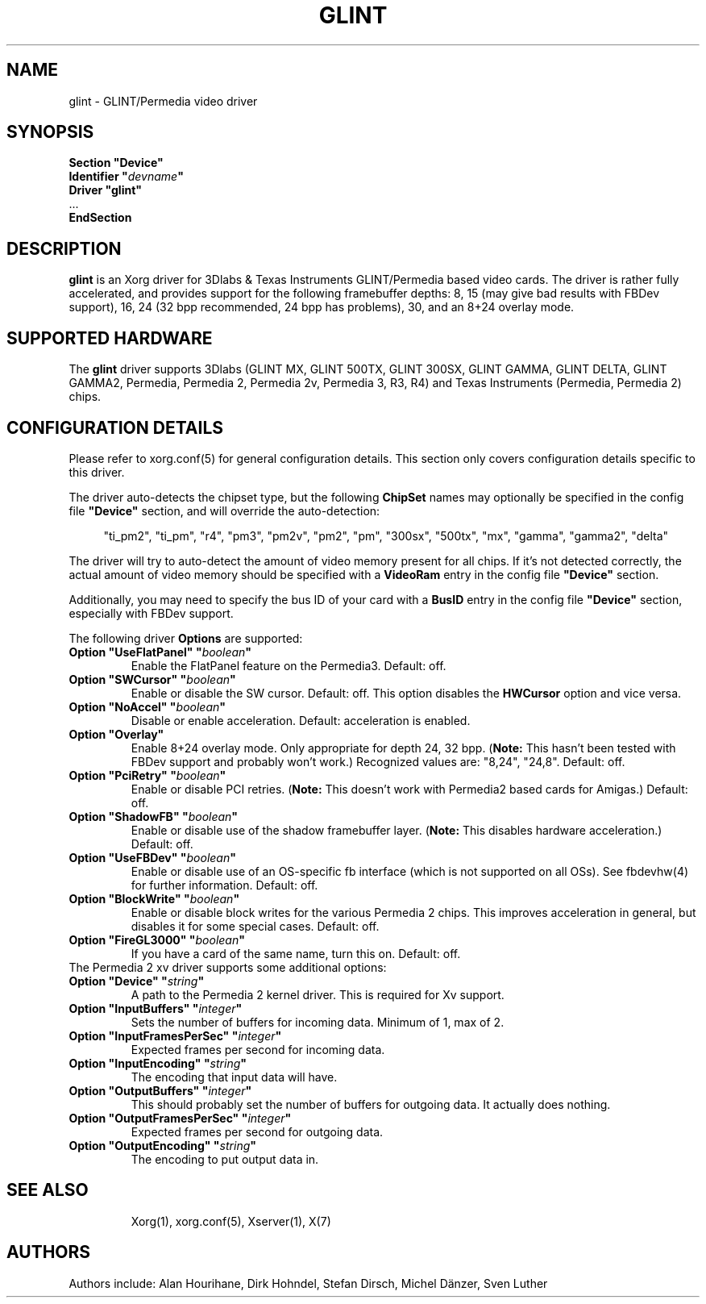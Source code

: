 .\" shorthand for double quote that works everywhere.
.ds q \N'34'
.TH GLINT 4 "xf86-video-glint 1.2.8" "X Version 11"
.SH NAME
glint \- GLINT/Permedia video driver
.SH SYNOPSIS
.nf
.B "Section \*qDevice\*q"
.BI "  Identifier \*q"  devname \*q
.B  "  Driver \*qglint\*q"
\ \ ...
.B EndSection
.fi
.SH DESCRIPTION
.B glint 
is an Xorg driver for 3Dlabs & Texas Instruments GLINT/Permedia based video
cards. The driver is rather fully accelerated, and provides support for the
following framebuffer depths: 8, 15 (may give bad results with FBDev support),
16, 24 (32 bpp recommended, 24 bpp has problems), 30, and an 8+24 overlay mode.
.SH SUPPORTED HARDWARE
The
.B glint
driver supports 3Dlabs (GLINT MX, GLINT 500TX, GLINT 300SX, GLINT GAMMA, 
GLINT DELTA, GLINT GAMMA2, Permedia, Permedia 2, Permedia 2v, Permedia 3, R3, 
R4) and Texas Instruments (Permedia, Permedia 2) chips.
.SH CONFIGURATION DETAILS
Please refer to xorg.conf(5) for general configuration
details.  This section only covers configuration details specific to this
driver.
.PP
The driver auto-detects the chipset type, but the following
.B ChipSet
names may optionally be specified in the config file
.B \*qDevice\*q
section, and will override the auto-detection:
.PP
.RS 4
"ti_pm2", "ti_pm", "r4", "pm3", "pm2v", "pm2", "pm", "300sx", "500tx", "mx", 
"gamma", "gamma2", "delta"
.RE
.PP
The driver will try to auto-detect the amount of video memory present for all
chips.  If it's not detected correctly, the actual amount of video memory should
be specified with a
.B VideoRam
entry in the config file
.B \*qDevice\*q
section.
.PP
Additionally, you may need to specify the bus ID of your card with a
.B BusID
entry in the config file
.B \*qDevice\*q
section, especially with FBDev support.
.PP
The following driver
.B Options
are supported:
.TP
.BI "Option \*qUseFlatPanel\*q \*q" boolean \*q
Enable the FlatPanel feature on the Permedia3.  Default: off.
.TP
.BI "Option \*qSWCursor\*q \*q" boolean \*q
Enable or disable the SW cursor.  Default: off.
This option disables the
.B HWCursor
option and vice versa.
.TP
.BI "Option \*qNoAccel\*q \*q" boolean \*q
Disable or enable acceleration.  Default: acceleration is enabled.
.TP
.BI "Option \*qOverlay\*q"
Enable 8+24 overlay mode.  Only appropriate for depth 24, 32 bpp.
.RB ( Note:
This hasn't been tested with FBDev support and probably won't work.) 
Recognized values are: "8,24", "24,8". Default: off.
.TP
.BI "Option \*qPciRetry\*q \*q" boolean \*q
Enable or disable PCI retries.
.RB ( Note:
This doesn't work with Permedia2 based cards for Amigas.)  Default: off.
.TP
.BI "Option \*qShadowFB\*q \*q" boolean \*q
Enable or disable use of the shadow framebuffer layer.
.RB ( Note:
This disables hardware acceleration.)  Default: off.
.TP
.BI "Option \*qUseFBDev\*q \*q" boolean \*q
Enable or disable use of an OS-specific fb interface (which is not supported
on all OSs).  See fbdevhw(4) for further information.
Default: off.
.ig
.TP
.BI "Option \*qRGBbits\*q \*q" integer \*q
Each gun of the RGB triple can have either 8 or 10 bits.  Default: 8
..
.TP
.BI "Option \*qBlockWrite\*q \*q" boolean \*q
Enable or disable block writes for the various Permedia 2 chips. This improves
acceleration in general, but disables it for some special cases.  Default: off.
.TP
.BI "Option \*qFireGL3000\*q \*q" boolean \*q
If you have a card of the same name, turn this on.  Default: off.
.TP
The Permedia 2 xv driver supports some additional options:
.TP
.BI "Option \*qDevice\*q \*q" string \*q
A path to the Permedia 2 kernel driver. This is required for Xv support.
.TP
.BI "Option \*qInputBuffers\*q \*q" integer \*q
Sets the number of buffers for incoming data. Minimum of 1, max of 2.
.TP
.BI "Option \*qInputFramesPerSec\*q \*q" integer \*q
Expected frames per second for incoming data.
.TP
.BI "Option \*qInputEncoding\*q \*q" string \*q
The encoding that input data will have.
.TP
.BI "Option \*qOutputBuffers\*q \*q" integer \*q
This should probably set the number of buffers for outgoing data. It actually
does nothing.
.TP
.BI "Option \*qOutputFramesPerSec\*q \*q" integer \*q
Expected frames per second for outgoing data.
.TP
.BI "Option \*qOutputEncoding\*q \*q" string \*q
The encoding to put output data in.
.TP
.SH "SEE ALSO"
Xorg(1), xorg.conf(5), Xserver(1), X(7)
.SH AUTHORS
Authors include: Alan Hourihane, Dirk Hohndel, Stefan Dirsch, Michel Dänzer,
Sven Luther
